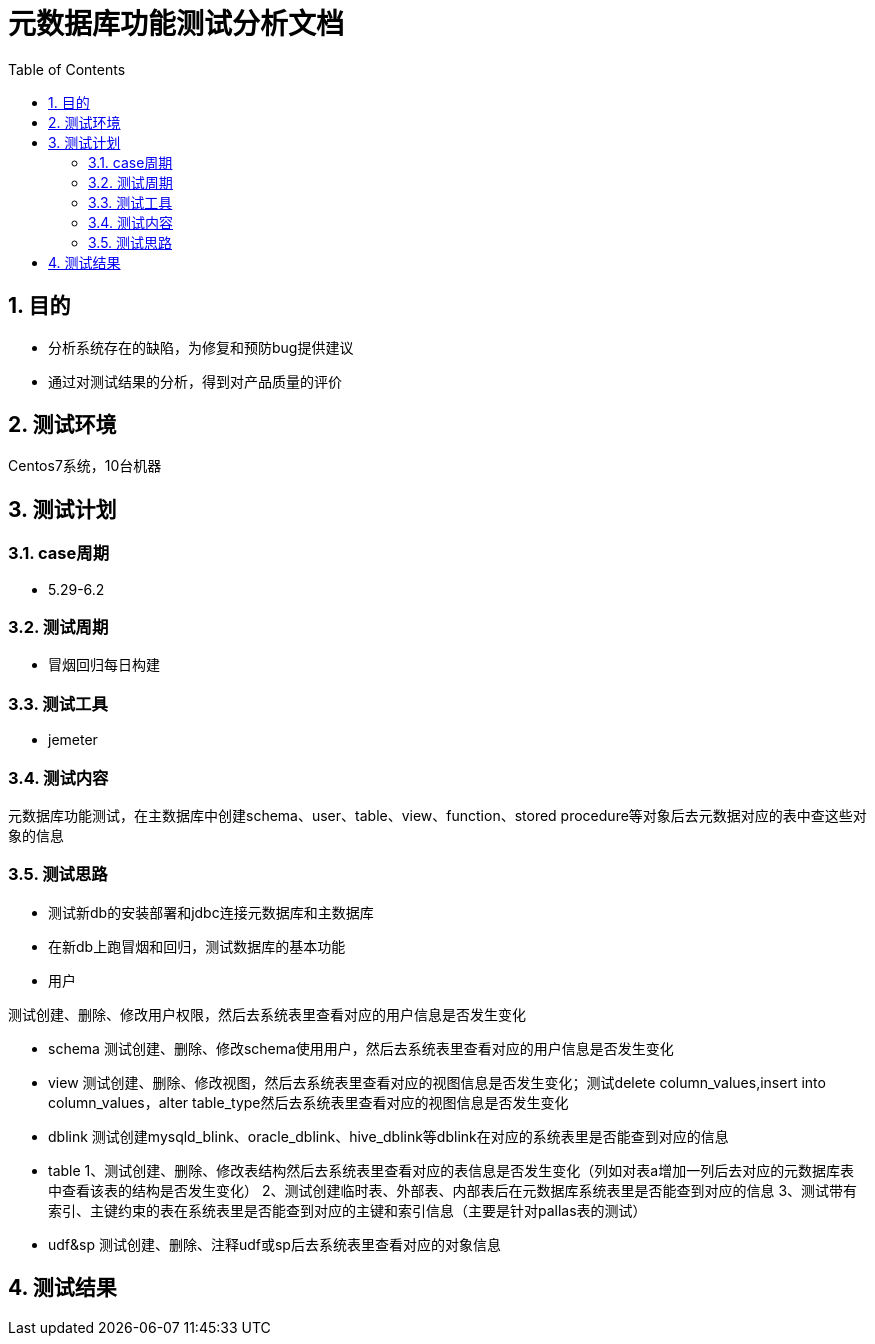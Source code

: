 = 元数据库功能测试分析文档
:doctype: article
:encoding: utf-8
:lang: zh
:toc:
:numbered:

==  目的

** 分析系统存在的缺陷，为修复和预防bug提供建议
** 通过对测试结果的分析，得到对产品质量的评价

== 测试环境
Centos7系统，10台机器

== 测试计划

=== case周期

** 5.29-6.2

=== 测试周期

** 冒烟回归每日构建

=== 测试工具

** jemeter

=== 测试内容

元数据库功能测试，在主数据库中创建schema、user、table、view、function、stored procedure等对象后去元数据对应的表中查这些对象的信息

=== 测试思路
** 测试新db的安装部署和jdbc连接元数据库和主数据库
** 在新db上跑冒烟和回归，测试数据库的基本功能
** 用户

测试创建、删除、修改用户权限，然后去系统表里查看对应的用户信息是否发生变化

** schema
测试创建、删除、修改schema使用用户，然后去系统表里查看对应的用户信息是否发生变化
** view
测试创建、删除、修改视图，然后去系统表里查看对应的视图信息是否发生变化；测试delete column_values,insert into column_values，alter table_type然后去系统表里查看对应的视图信息是否发生变化
** dblink
测试创建mysqld_blink、oracle_dblink、hive_dblink等dblink在对应的系统表里是否能查到对应的信息
** table
1、测试创建、删除、修改表结构然后去系统表里查看对应的表信息是否发生变化（列如对表a增加一列后去对应的元数据库表中查看该表的结构是否发生变化）
2、测试创建临时表、外部表、内部表后在元数据库系统表里是否能查到对应的信息
3、测试带有索引、主键约束的表在系统表里是否能查到对应的主键和索引信息（主要是针对pallas表的测试）
** udf&sp
测试创建、删除、注释udf或sp后去系统表里查看对应的对象信息

== 测试结果


